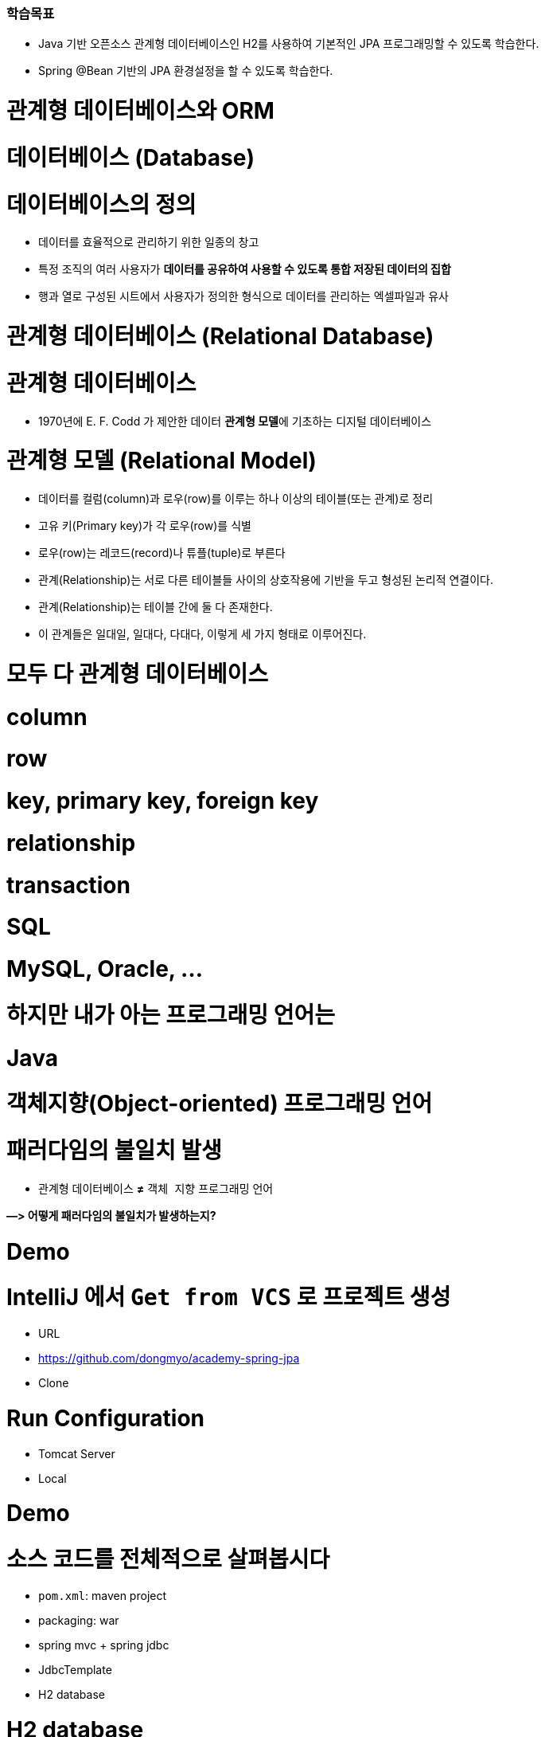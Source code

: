 ### 학습목표
- Java 기반 오픈소스 관계형 데이터베이스인 H2를 사용하여 기본적인 JPA 프로그래밍할 수 있도록 학습한다.
- Spring @Bean 기반의 JPA 환경설정을 할 수 있도록 학습한다.


# 관계형 데이터베이스와 ORM

# 데이터베이스 (Database)

# **데이터베이스의 정의**

- 데이터를 효율적으로 관리하기 위한 일종의 창고
- 특정 조직의 여러 사용자가 **데이터를 공유하여 사용할 수 있도록 통합 저장된 데이터의 집합**
- 행과 열로 구성된 시트에서 사용자가 정의한 형식으로 데이터를 관리하는 엑셀파일과 유사

# 관계형 데이터베이스 (Relational Database)

# **관계형 데이터베이스**

- 1970년에 E. F. Codd 가 제안한 데이터 **관계형 모델**에 기초하는 디지털 데이터베이스

# **관계형 모델 (Relational Model)**

- 데이터를 컬럼(column)과 로우(row)를 이루는 하나 이상의 테이블(또는 관계)로 정리
- 고유 키(Primary key)가 각 로우(row)를 식별
- 로우(row)는 레코드(record)나 튜플(tuple)로 부른다
- 관계(Relationship)는 서로 다른 테이블들 사이의 상호작용에 기반을 두고 형성된 논리적 연결이다.
    - 관계(Relationship)는 테이블 간에 둘 다 존재한다.
    - 이 관계들은 일대일, 일대다, 다대다, 이렇게 세 가지 형태로 이루어진다.

# **모두 다 관계형 데이터베이스**

# **column**

# **row**

# **key, primary key, foreign key**

# **relationship**

# **transaction**

# **SQL**

# **MySQL, Oracle, ...**

# **하지만 내가 아는 프로그래밍 언어는**

# **Java**

# **객체지향(Object-oriented) 프로그래밍 언어**

# **패러다임의 불일치 발생**

- `관계형` 데이터베이스 **≠** `객체 지향` 프로그래밍 언어

**—> 어떻게 패러다임의 불일치가 발생하는지?**

# Demo

# **IntelliJ 에서 `Get from VCS` 로 프로젝트 생성**

- URL
    - https://github.com/dongmyo/academy-spring-jpa
- Clone

# **Run Configuration**

- Tomcat Server
    - Local

# Demo

# **소스 코드를 전체적으로 살펴봅시다**

- `pom.xml`: maven project
- packaging: war
- spring mvc + spring jdbc
- JdbcTemplate
- H2 database

# H2 database

- 테스트 코드를 짤 때, 로컬에서 테스트 할 때, H2 db를 많이 사용한다.

# **H2 database**

- 자바 기반
- 오픈소스
- 관계형 데이터베이스
    
    ![Untitled](https://prod-files-secure.s3.us-west-2.amazonaws.com/30914778-8bfa-404a-8db1-10f28062c17e/cc18b976-71e5-4dc6-82ec-790778095177/Untitled.png)
    

# **다운로드 및 실행**

- Download > All Platforms
    
    https://www.h2database.com/html/main.html
    
- zip 압축파일 해제
- jar 실행

```
java -jar h2/bin/h2-2.1.212.jar

```

# JDBC

# **정의**

- JDBC(Java Database Connectivity)는 관계형 데이터베이스에 저장된 데이터를 접근 및 조작할 수 있게 하는 자바 API 입니다.
- JDBC는 자바 응용프로그램이 다양한 DBMS에 대해 일관된 API로 데이터베이스 연결, 검색, 수정, 관리 등을 할 수 있게 한다.
- 그러므로 자바 응용프로그램 개발자는 DBMS의 종류에 관계없이 JDBC API만을 이용하면 됩니다.

# JDBC 구조

- JDBC 는 네트워크상에 있는 데이터베이스에 접속할 수 있도록 해주는 데이터베이스 연결기능을 제공합니다.
- JDBC API, JDBC Driver, JDBC Driver Manager 로 구성되어 있습니다.

https://nhnacademy.dooray.com/share/pages/5VKHTYE5Qa-Edd-tpF64-g/attach-files/3713831963099219232

| 구성요소 | 설명 | 역할 |
| --- | --- | --- |
| Java Application | 자바 응용프로그램, 자바 웹어프리케이션 서버(tomcat, weblogic 등) | 응용 프로그램 개발자, 웹어프리케이션 서버 개발사 |
| JDBC API | 자바 응용프로그램에서 데이터베이스를 연결하고 데이터를 제어할 수 있도록 데이터베이스 연결 및 제어를 위한 인터페이스와 클래스 들 | JavaSE 개발사 (Sun microsystems, Oracle) |
| JDBC Driver Manager | 자바 응용프로그램이 사용하는 데이터베이스에 맞는 JDBC 드라이버를 찾아서 로드합니다. | JavaSE 개발사 (Sun microsystems, Oracle) |
| JDBC Driver | 각 데이터베이스 개발사에서 만든 데이터베이스 드라이버 | 데이터베이스 개발사(Oracle, MySql, PostgreSQL.. |

# JDBC API

https://nhnacademy.dooray.com/plantuml/png/VLBDJeGm4BxtANfa4tc1ZV4YbqqqSIK-m516qbXQdBQwPjrtju9I2YoSfimtty-q1SaFf4VGq23nFB_ZzqPh54uQpGfmK1fF0kUTMFQTqe735hMRDvu8Eo2i8s2i-Ertdcy2VWcUqNhbIdHiWPprcL1WBI-IG6V6mtUsOKQA2s_GHOFPZk-dcIwCIUsGNY7adKGVE3P7bm1laJIq672b8wcR6zu5Uv-6wl7NblvaZuE-80ovn_2zWxYqY5YiARFlAahkLpRU3vksbO6rFv1HgWBnzdSKobWCTM8mNiFW3qyelCEZH_fA9KCLRsa2NQ0gOnI2lgwvV08hsbVrNhewZFLzgLCdK_L4SIIAhs3mcmcZVAiFkiRJGBWRiwmY7w32D6uAFeIRMkNyzvfWDjdYxdu0

# DataSource

**커넥션 풀을 만드는 인터페이스** 

커넥션 풀이란? 

: 생성할 때마다 커넥션을 생성하면 자원이 많이 소모된다. 즉, 비용이 비싸다—> 왜 비싼가? 커넥션을 만들 때는 시간이 오래 걸린다. 이를  **커넥션을 한꺼번에 관리하는** 커넥션 풀을 사용 

- DriverManager 는 데이터베이스의 상세한 정보(호스트, 포트, 사용자이름, 패스워드)를 제공해 주어야 Connection 을 받아 올 수 있습니다.
- DataSource 는 Connection Pooling 을 제공합니다. 따라서 성능에 대한 확장성이 좋습니다.

```java
@Bean
    public DataSource dataSource() {
        BasicDataSource dataSource = new BasicDataSource();
        dataSource.setDriverClassName("org.h2.Driver");
        dataSource.setUrl("jdbc:h2:~/spring-jpa;DATABASE_TO_UPPER=false;"
                + "INIT=RUNSCRIPT FROM 'classpath:/script/schema.sql'");
        dataSource.setUsername("sa");
        dataSource.setPassword("");

        dataSource.setInitialSize(10);
        dataSource.setMaxTotal(10);
        dataSource.setMinIdle(10);
        dataSource.setMaxIdle(10);

        dataSource.setMaxWaitMillis(1000);

        dataSource.setTestOnBorrow(true);
        dataSource.setTestOnReturn(true);
        dataSource.setTestWhileIdle(true);

        return dataSource;
    }
```

# Connection Pool

# **문제**

- Connection 객체는 새롭게 만들어질 때 많은 시스템 자원을 요구합니다.

# **해결안**

- 여러개의 커넥션을 하나의 Pool 에 모아 놓고 관리합니다.
- DB Connection 을 미리 여러개 생성한 후 , Pool 에 담아 놓고 요청시 대여하는 형태로 사용합니다.
- 대여할 Connection 이 부족하면 반납을 기다린 후 대여해 줍니다. 그동안 응용 시스템은 대기 상태가 됩니다.
- 사용이 끝난 커넥션 객체는 반납을 반드시 해야 합니다.

# **장점**

- 데이터베이스에 Connection 을 생성할때 소요되는 시간 및 자원을 줄일 수 있습니다.
- Connection 수를 제한 할 수 있어 과다한 접속으로 인한 서버 자원 고갈을 예방합니다.
- 메모리 영역에서 Connection 을 관리하기 때문에 클라이언트가 데이터베이스 작업을 빠르게 진행할 수 있습니다.

https://nhnacademy.dooray.com/plantuml/png/oyjFILNmIYnBT2meoCbCJYp9pCzJgEPIK528TigiyibFpqoEvG9nqueISrCLdFFpybAJGOe2ylDp80f183a_9mSYNeoafXWaNSl51KGfYIM9IOd5gGg-bS61FWhHN62Q2sWsp1e5tI9TEtGBh1JIKqiGOXgQN4Yc0tLafcUK07L132DFYaiT8Mcee9k2uWWZBW00

# **구현체 종류**

- Apache Commons DBCP
- Tomcat DBCP
- HikariCP

# Java 에서의 data access 기술

- JDBC API
- Spring Framework 의 JdbcTemplate
- MyBatis - SQL mapper framework
- JPA (ORM)
- ...

# Spring Framework JdbcTemplate

- JDBC API 기반
- JdbcTemplate 을 사용하면 지금까지 Jdbc 를 사용한 코드에서 많은 부분을 Spring Framework 가 대신 처리해 줍니다.

| Action | Spring Framework | 개발자 |
| --- | --- | --- |
| Define connection parameters. |  | X |
| Open the connection. | X |  |
| Specify the SQL statement. |  | X |
| Declare parameters and provide parameter values |  | X |
| Prepare and run the statement. | X |  |
| Set up the loop to iterate through the results (if any). | X |  |
| Do the work for each iteration. |  | X |
| Process any exception. | X |  |
| Handle transactions. | X |  |
| Close the connection, the statement, and the resultset. | X |  |

# 실습

# **앞선 Demo 프로그램에서 ...**

- 사용자(`User`) 클래스에 나이(`age`) 필드를 하나 추가해봅시다

# 해보니 ...

# **SQL 직접 수정**

- 텍스트 수정이라 오타가 발생해도 런타임시 확인 가능

# **객체와의 맵핑은 별개의 일**

- 쿼리 수행 결과와 객체와의 맵핑은 별도 수작업 필요
- Repository의 CRUD 메서드와 SQL을 한꺼번에 같이 변경

# **그 외에도**

- 상속 구조의 표현
- 연관관계 참조
- 객체 그래프 탐색 등

# ORM

# **ORM (Object-Relational Mapping)**

- **ORM 프레임워크가 중간에서 객체와 관계형 데이터베이스를 맵핑**
- ORM을 이용하면 DBMS 벤더마다 다른 SQL에 대한 종속성을 줄이고 호환성 향상이 가능

**[JAVA] Java SE 와 Java EE 차이점**

java SE? Standard Edition

기본적으로 많이 사용. 일반적인 응용 프로그램 개발 용도 

Java EE? Enterprise Edition

SE를 확장하여 분산 컴퓨팅, 웹 서비스와 같은 엔터프라이즈 환경을 지원

톰캣, JDBC 등 

자바 언어 플랫폼 중 하나

Jakarta EE로 변경된 Java EE 

자바 패키지 이름이 모두 Jakarta로 변경된다. 즉, 새 버전에서 사용할 때 호환이 안됨 

Jakarta EE 9 버전은 javax에서 jakarta로 변경 

톰캣에서는 ?

서블릿(스펙)을 구현한 것이 톰캣인데, 

현재 사용하고 있는 tomcat 9.0은 최소 지원 jdk 8부터 사용하고, 

Jakarta EE 9는 톰캣 10버전, JDK 11버전을 사용해야한다. 

# JPA

# JPA

# **`JPA` (Java Persistence API)**

- 자바 ORM 기술 표준
- 표준 명세
    - JSR 338 - Java Persistence 2.2

# **`JPA` (Jakarta Persistence API)**

- Jakarta Persistence 3.1
- 현재 3.2 개발중

# JPA 구현

# **Hibernate**

- JPA 실제 구현
    - Hibernate, EclipseLink, DataNucleus
- Hibernate가 사실상 표준 (de facto)

# JPA를 사용해야 하는 이유

# **SQL 중심적인 개발 -> 객체 중심으로 개발**

# **패러다임 불일치 해결**

- **JPA는 객체와 관계형 데이터베이스 사이의 패러다임의 불일치로 인해 발생하는 문제 (상속, 연관관계, 객체 그래프 탐색 등)를 해결**

# **생산성**

- JPA를 사용하면 지루하고 반복적인 CRUD용 SQL을 개발자가 직접 작성하지 않아도 된다
- Spring Data JPA를 사용하면 interface 선언만으로도 쿼리 구현이 가능하기 때문에 관리 도구 등에서 가볍게 사용할 수 있는 CRUD 쿼리를 손쉽게 대처할 수 있다

# **maintenance**

- 컬럼 추가/삭제 시 직접 관련된 CRUD 쿼리를 모두 수정하는 대신 JPA가 관리하는 모델(Entity)을 수정하면 된다

# **데이터 접근 추상화와 벤더 독립성**

- 데이터베이스 벤더마다 미묘하게 다른 데이터 타입이나 SQL을 JPA를 이용하면 손쉽게 해결이 가능하다

# Spring Framework 과 JPA

# **Spring Data**

- 다양한 데이터 저장소에 대한 접근을 추상화하기 위한 Spring 프로젝트
- JPA, JDBC, Redis, MongoDB, Elasticsearch 등 — 이 같은 하위 프로젝트를 감싸고 있는 것

# **Spring Data JPA**

- repository 추상화를 통해 interface 선언만으로도 구현 가능
- 메서드 이름으로 쿼리 생성
- Web Support (페이징, 정렬, 도메인 클래스 컨버터 기능)

# Demo

# **앞선 Demo 프로그램에서 ...**

- 트랜잭션 적용

```
git checkout main-revised

```

# Transaction

- 트랜잭션(Transaction)은 데이터베이스의 상태를 변환시키는 하나의 논리적 기능을 수행하기 위한 작업의 단위 또는 한꺼번에 모두 수행되어야 할 일련의 연산들을 의미합니다.

`@Transactional`  어노테이션을 통해 

# **Transaction 의 예**

- 트랜잭션을 설명할 때, 가장 많이 등장하는 예시는 은행계좌송금 작업입니다.
- 사용자 A가 사용자 B에게 10,000원을 송금할 경우를 생각해 봅시다.
- 현실에서는 물리적인 지폐가 이동하면 끝나지만, 데이터베이스의 세계에서는 각각의 상태를 변경해줘야 합니다.
- 10,000이라는 데이터가 실제로 이동하는게 아니라, 사용자 A의 데이터와 사용자 B의 데이터 상태가 각각 바뀌는 것이죠. 따라서 두 번의 update 쿼리를 실행해야 합니다. 다음은 예시에 대한 트랜잭션의 작업 절차입니다.

# Transaction 수행과정

1. 디스크(데이터베이스)에서 A의 은행계좌잔고 값을 메인 메모리로 읽어옵니다.
2. 읽어온 A의 잔고 값에서 10,000을 감소시킵니다.
3. 디스크(데이터베이스)에서 B의 은행계좌잔고 값을 메인 메모리로 읽어옵니다.
4. 읽어온 B의 잔고 값을 10,000 증가시킵니다.
5. A의 계좌 값을 디스크(데이터베이스)에 기록합니다.
6. B의 계좌 값을 디스크(데이터베이스)에 기록합니다.

# Transaction 속성

트랜잭션은 작업의 안전성과 데이터의 무결성을 유지시키기 위해 다음의 4가지 성질을 가지고 있습니다.

- **A**tomicity(원자성)
- **C**onsistency(일관성)
- **I**solation(고립성)
- **D**urability(지속성)

# **Atomicity(원자성)**

- **트랜잭션의 수행결과는 데이터베이스에 전부 반영되거나, 전부 반영되지 않아야 합니다.(All or Nothing)**
- Transaction 수행과정 중 A의 계좌값을 감소했는데 이후에 에러가 발생한다면 A 의 돈은 사라지고 B는 돈을 받을 수 없게 됩니다.
- 이렇게 트랜젝션 작업 중 문제가 생기면 전체 작업을 취소(ROLLBACK) 하는 과정을 거쳐야 합니다.

# **Consistency(일관성)**

- **트랜잭션 수행 후 데이터 모델의 모든 제약조건을 만족해야 합니다.**
- 해당 컬럼이나 레코드에 명시된 제약조건, 예를 들어 잔고의 데이터 타입은 정수형이어야 한다, 혹은 잔고의 값은 null 이면 안된다, 혹은 잔고가 늘어나면 신용평가 값도 변경되어야 한다 등 기본 키와 외래키, 속성에 대한 제약조건과 같은 명시적 무결성 제약 조건을 만족시켜야 합니다.

# **Isolation(고립성)**

- **트랜잭션 수행 시 다른 트랜잭션이 영향을 미치지 않아야 합니다.**
- A의 잔고가 100,000원이 있다고 가정합시다.
- A는 B에게 10,000원을 송금하는 동시에 100,000원을 인출하려 한다고 가정합시다.
- 이 경우 송금 트랜잭션과 인출 트랜잭션이 동시에 수행됩니다.
- 앞서 설명한 것처럼 A가 B에게 송금할 경우 A의 잔고에서 10,000원이 차감됩니다. 따라서 A의 잔고는 90,000원이 되어 100,000원을 인출하지 못해야 정상입니다.
- 그런데 만약 송금 트랜잭션 중간에 인출 트랜잭션이 끼어들게 되면 어떻게 될까요? 송금 트랜잭션이 디스크에서 100,000원을 메모리에 적재해 90,000원으로 값을 변경해 다시 DB에 저장하기 전에, 인출 트랜잭션이 A의 잔고에 접근해 작업을 마무리한다고 가정해봅시다.
- 이렇게 되면 송금 트랜잭션이 뒤늦게 DB에 90,000원을 저장하기 때문에 송금과 인출을 마치고도 A의 잔고에는 90,000원이 들어있을 겁니다.

# **Durability(영속성)**

- **트랜잭션의 성공결과는 장애 발생 후에도 변함없이 보관되어야 합니다.**
- 트랜잭션이 작업을 정상적으로 완료한 경우에는 디스크(데이터베이스)에 확실히 기록하여야 하며, 부분적으로 수행된 경우에는 작업을 취소하여야 합니다.
- 즉, 정상적으로 완료 혹은 부분완료된 데이터는 DBMS가 책임지고 데이터베이스에 기록하는 성질을 트랜잭션의 Durability(영속성)이라고 합니다.

# Spring Framework의 트랜잭션 추상화

# **PlatformTransactionManager**

- Spring Framework 트랜잭션 추상화의 핵심 interface

```java
public interface PlatformTransactionManager extends TransactionManager {
    TransactionStatus getTransaction(TransactionDefinition definition) /*..*/;
    void commit(TransactionStatus status) throws TransactionException;
    void rollback(TransactionStatus status) throws TransactionException;
}

```

# **선언적 트랜잭션**

```java
@Transactional 

// 메서드가 실행되는 것을 스프링 프레임워크가 대행 
// AOP로 구현된 어노테이션, 
// 메서드가 우리가 만든 객체가 아니라 스프링이 만든 프록시 객체를 통해 호출되기 때문에

// 주의할 점 : [public] 메서드가 아니면 적용이 되지 않는다. 
// 셀프 참조할 때, 적용되지 않는다. --> 스스로를 주입받고, 자기 자신의 메서드를 호출할 때 

// 프록시 객체를 통한 것이 아니기 때문에 자신을 주입받는 경우 객체를 따로 설정해서 접근한다.

```

# Demo

# **Spring + JPA 셋팅을 살펴봅니다**

```
git checkout setting

```

기존에는 @EnableWevMVC를 사용했었다. 

단, 스프링 부트에서는 사용하지 않는다. 스프링 부트는 대신 알아서 AutoConfigure 기능을 통해 스스로 실행하기 때문이다. 

부트에서 명시적으로 사용하는 경우는 어떤 경우가 있을까?

—> 부트가 제공해주는 초기화 코드가 아닌, 직접 초기화하는 경우에는 명시적으로 어노테이션 설정이 필요하다. 

`@EnableJpaRepositories(basePackageClasses = RepositoryBase.class)` 는 어떤 어노테이션?

```java
@Bean
    public PlatformTransactionManager transactionManager(EntityManagerFactory entityManagerFactory) {
        JpaTransactionManager transactionManager = new JpaTransactionManager();
        transactionManager.setEntityManagerFactory(entityManagerFactory);

        return transactionManager;
    }
```

# 설정

# **`pom.xml`**

- dependencyManagement에 `spring-data-bom` 추가

```xml
<dependencyManagement>
	<dependency>
                <groupId>org.springframework.data</groupId>
                <artifactId>spring-data-bom</artifactId>
                <version>2021.2.0</version>
                <scope>import</scope>
                <type>pom</type>
            </dependency>

</dependencyManagement>
```

- 의존 라이브러리에 `spring-data-jpa` 추가

```xml
<dependency>
            <groupId>org.springframework.data</groupId>
            <artifactId>spring-data-jpa</artifactId>
        </dependency>
```

@Entity 를 사용하기 위한 의존성 추가 

```xml
<dependency>
            <groupId>javax.persistence</groupId>
            <artifactId>javax.persistence-api</artifactId>
            <version>2.2</version>
        </dependency>
```
